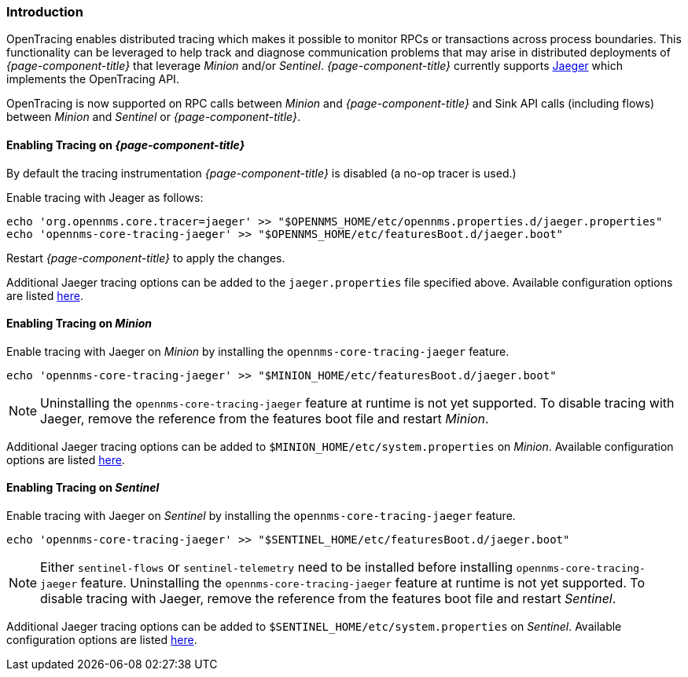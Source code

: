 // Allow GitHub image rendering
:imagesdir: ../../images

[[ga-opentracing]]

=== Introduction

OpenTracing enables distributed tracing which makes it possible to monitor RPCs or transactions across process boundaries.
This functionality can be leveraged to help track and diagnose communication problems that may arise in distributed deployments of _{page-component-title}_ that leverage _Minion_ and/or _Sentinel_.
_{page-component-title}_ currently supports link:https://www.jaegertracing.io/[Jaeger] which implements the OpenTracing API.

OpenTracing is now supported on RPC calls between _Minion_ and _{page-component-title}_  and Sink API calls (including flows) between _Minion_ and _Sentinel_ or _{page-component-title}_.

==== Enabling Tracing on _{page-component-title}_

By default the tracing instrumentation _{page-component-title}_ is disabled (a no-op tracer is used.)

Enable tracing with Jeager as follows:

[source, sh]
----
echo 'org.opennms.core.tracer=jaeger' >> "$OPENNMS_HOME/etc/opennms.properties.d/jaeger.properties"
echo 'opennms-core-tracing-jaeger' >> "$OPENNMS_HOME/etc/featuresBoot.d/jaeger.boot"
----

Restart _{page-component-title}_ to apply the changes.

Additional Jaeger tracing options can be added to the `jaeger.properties` file specified above.
Available configuration options are listed link:https://github.com/jaegertracing/jaeger-client-java/blob/master/jaeger-core/README.md[here].


==== Enabling Tracing on _Minion_

Enable tracing with Jaeger on _Minion_ by installing the `opennms-core-tracing-jaeger` feature.

[source, sh]
----
echo 'opennms-core-tracing-jaeger' >> "$MINION_HOME/etc/featuresBoot.d/jaeger.boot"
----

NOTE: Uninstalling the `opennms-core-tracing-jaeger` feature at runtime is not yet supported.
To disable tracing with Jaeger, remove the reference from the features boot file and restart _Minion_.

Additional Jaeger tracing options can be added to `$MINION_HOME/etc/system.properties` on _Minion_.
Available configuration options are listed link:https://github.com/jaegertracing/jaeger-client-java/blob/master/jaeger-core/README.md[here].

==== Enabling Tracing on _Sentinel_

Enable tracing with Jaeger on _Sentinel_ by installing the `opennms-core-tracing-jaeger` feature.

[source, sh]
----
echo 'opennms-core-tracing-jaeger' >> "$SENTINEL_HOME/etc/featuresBoot.d/jaeger.boot"
----

NOTE: Either `sentinel-flows` or `sentinel-telemetry` need to be installed before installing `opennms-core-tracing-jaeger` feature. 
Uninstalling the `opennms-core-tracing-jaeger` feature at runtime is not yet supported.
To disable tracing with Jaeger, remove the reference from the features boot file and restart _Sentinel_.

Additional Jaeger tracing options can be added to `$SENTINEL_HOME/etc/system.properties` on _Sentinel_.
Available configuration options are listed link:https://github.com/jaegertracing/jaeger-client-java/blob/master/jaeger-core/README.md[here].
